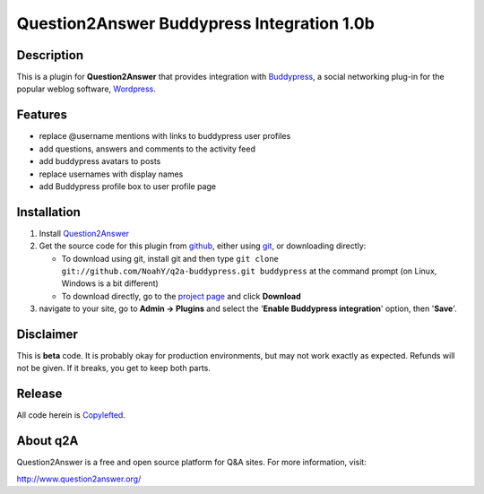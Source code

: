 ===========================================
Question2Answer Buddypress Integration 1.0b
===========================================
-----------
Description
-----------
This is a plugin for **Question2Answer** that provides integration with Buddypress_, a social networking plug-in for the popular weblog software, Wordpress_.

.. _Buddypress: http://www.buddypress.org/
.. _Wordpress: http://www.wordpress.org/


--------
Features
--------
- replace @username mentions with links to buddypress user profiles
- add questions, answers and comments to the activity feed
- add buddypress avatars to posts
- replace usernames with display names
- add Buddypress profile box to user profile page


------------
Installation
------------
#. Install Question2Answer_
#. Get the source code for this plugin from github_, either using git_, or downloading directly:

   - To download using git, install git and then type 
     ``git clone git://github.com/NoahY/q2a-buddypress.git buddypress``
     at the command prompt (on Linux, Windows is a bit different)
   - To download directly, go to the `project page`_ and click **Download**

#. navigate to your site, go to **Admin -> Plugins** and select the '**Enable Buddypress integration**' option, then '**Save**'.

.. _Question2Answer: http://www.question2answer.org/install.php
.. _git: http://git-scm.com/
.. _github:
.. _project page: https://github.com/NoahY/q2a-buddypress

----------
Disclaimer
----------
This is **beta** code. It is probably okay for production environments, but may not work exactly as expected. Refunds will not be given. If it breaks, you get to keep both parts.


-------
Release
-------
All code herein is Copylefted_.

.. _Copylefted: http://en.wikipedia.org/wiki/Copyleft

---------
About q2A
---------
Question2Answer is a free and open source platform for Q&A sites. For more information, visit:

http://www.question2answer.org/

